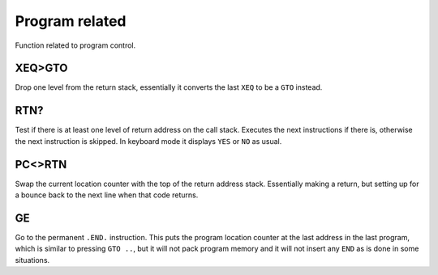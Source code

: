 ***************
Program related
***************

Function related to program control.

.. index:: program control; XEQ>GTO

XEQ>GTO
=======

Drop one level from the return stack, essentially it converts the
last ``XEQ`` to be a ``GTO`` instead.

.. index:: program control; RTN?

RTN?
====

Test if there is at least one level of return address on the call
stack. Executes the next instructions if there is, otherwise the next
instruction is skipped. In keyboard mode it displays ``YES`` or ``NO``
as usual.

.. index:: program control; PC<>RTN

PC<>RTN
=======

Swap the current location counter with the top of the return address
stack. Essentially making a return, but setting up for a bounce back
to the next line when that code returns.

GE
==

Go to the permanent ``.END.`` instruction. This puts the program
location counter at the last address in the last program, which is
similar to pressing ``GTO ..``, but it will not pack program memory
and it will not insert any ``END`` as is done in some situations.
